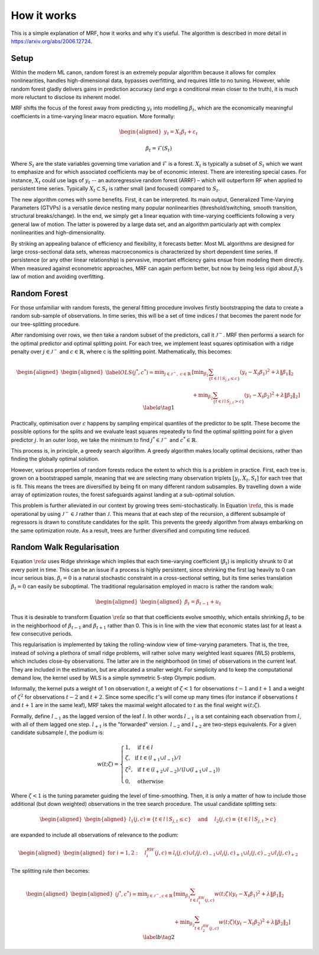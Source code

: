 
How it works
============

This is a simple explanation of MRF, how it works and why it's useful. The algorithm is described in more detail in https://arxiv.org/abs/2006.12724.

Setup
--------

Within the modern ML canon, random forest is an extremely popular algorithm because it allows for complex nonlinearities, handles high-dimensional data, bypasses overfitting, and requires little to no tuning. However, while random forest gladly delivers gains in prediction accuracy (and ergo a conditional mean closer to the truth), it is much more reluctant to disclose its inherent model. 

MRF shifts the focus of the forest away from predicting :math:`y_t` into modelling :math:`\beta_t`, which are the economically meaningful coefficients in a time-varying linear macro equation. More formally:

.. math::

    \begin{equation*}
    \begin{aligned}
    y_t = X_t \beta_t  + \varepsilon_t
    \end{aligned}
    \end{equation*}
   
.. math::

   \begin{equation}
   \beta_t = \mathcal{F}(S_t)
   \end{equation}


Where :math:`S_t` are the state variables governing time variation and :math:`\mathcal{F}` is a forest. :math:`X_t` is typically a subset of :math:`S_t` which we want to emphasize and for which associated coefficients may be of economic interest. There are interesting special cases. For instance, :math:`X_t` could use lags of :math:`y_t` -- an autoregressive random forest (ARRF) – which will outperform RF when applied to persistent time series. Typically :math:`X_t \subset S_t` is rather small (and focused) compared to :math:`S_t`. 

The new algorithm comes with some benefits. First, it can be interpreted. Its main output, Generalized Time-Varying Parameters (GTVPs) is a versatile device nesting many popular nonlinearities (threshold/switching, smooth transition, structural breaks/change). In the end, we simply get a linear equation with time-varying coefficients following a very general law of motion. The latter is powered by a large data set, and an algorithm particularly apt with complex nonlinearities and high-dimensionality. 

By striking an appealing balance of efficiency and flexibility, it forecasts better. Most ML algorithms are designed for large cross-sectional data sets, whereas macroeconomics is characterized by short dependent time series. If persistence (or any other linear relationship) is pervasive, important efficiency gains ensue from modeling them directly. When measured against econometric approaches, MRF can again perform better, but now by being less rigid about :math:`\beta_t`’s law of motion and avoiding overfitting. 

Random Forest
--------

For those unfamiliar with random forests, the general fitting procedure involves firstly bootstrapping the data to create a random sub-sample of observations. In time series, this will be a set of time indices :math:`l` that becomes the parent node for our tree-splitting procedure. 

After randomising over rows, we then take a random subset of the predictors, call it :math:`\mathcal{J}^-`. MRF then performs a search for the optimal predictor and optimal splitting point. For each tree, we  implement least squares optimisation with a ridge penalty over :math:`j \in \mathcal{J}^{-}` and :math:`c \in \mathbb{R}`, where c is the splitting point. Mathematically, this becomes:

.. math::

    \begin{equation*}
    \begin{aligned}
    \begin{aligned}\label{OLS}
    (j^*, c^*) = \min _{j \in \mathcal{J}^{-}, \; c \in \mathbb{R}} &\left[\min _{\beta_{1}} \sum_{\left\{t \in l \mid S_{j, t} \leq c\right\}}\left(y_{t}-X_{t} \beta_{1}\right)^{2}+\lambda\left\|\beta_{1}\right\|_{2}\right.\\
     &\left.+\min _{\beta_{2}} \sum_{\left\{t \in l \mid S_{j, t}>c\right\}}\left(y_{t}-X_{t} \beta_{2}\right)^{2}+\lambda\left\|\beta_{2}\right\|_{2}\right] 
    \end{aligned}
    \end{aligned} \label{a} \tag{1}
    \end{equation*} 

Practically, optimisation over :math:`c` happens by sampling empirical quantiles of the predictor to be split. These become the possible options for the splits and we evaluate least squares repeatedly to find the optimal splitting point for a given predictor :math:`j`. In an outer loop, we take the minimum to find :math:`j^* \in \mathcal{J}^{-}` and :math:`c^* \in \mathbb{R}`.

This process is, in principle, a greedy search algorithm. A greedy algorithm makes locally optimal decisions, rather than finding the globally optimal solution.

.. image:: /images/Greedy_v_true.svg

However, various properties of random forests reduce the extent to which this is a problem in practice. First, each tree is grown on a bootstrapped sample, meaning that we are selecting many observation triplets :math:`[y_t, X_t, S_t]` for each tree that is fit. This means the trees are diversified by being fit on many different random subsamples. By travelling down a wide array of optimization routes, the forest safeguards against landing at a sub-optimal solution.

This problem is further alleviated in our context by growing trees semi-stochastically. In Equation :math:`\ref{a}`, this is made operational by using :math:`\mathcal{J}^{-} \in \mathcal{J}` rather than :math:`\mathcal{J}`. This means that at each step of the recursion, a different subsample of regressors is drawn to constitute candidates for the split. This prevents the greedy algorithm from always embarking on the same optimization route. As a result, trees are further diversified and computing time reduced.

Random Walk Regularisation
--------------------------

Equation :math:`\ref{a}` uses Ridge shrinkage which implies that each time-varying coefficient (:math:`\beta_t`) is implicitly shrunk to 0 at every point in time. This can be an issue if a process is highly persistent, since shrinking the first lag heavily to 0 can incur serious bias. :math:`\beta_i = 0` is a natural stochastic constraint in a cross-sectional setting, but its time series translation :math:`\beta_t = 0` can easily be suboptimal. The traditional regularisation employed in macro is rather the random walk:

.. math::
   
   \begin{equation*}
   \begin{aligned}
   \begin{aligned}
   \beta_t = \beta_{t-1} + u_t
   \end{aligned}
   \end{aligned} 
   \end{equation*} 

Thus it is desirable to transform Equation :math:`\ref{a}` so that that coefficients evolve smoothly, which entails shrinking :math:`\beta_t` to be in the neighborhood of :math:`\beta_{t-1}` and :math:`\beta_{t+1}` rather than 0. This is in line with the view that economic states last for at least a few consecutive periods.

This regularisation is implemented by taking the rolling-window view of time-varying parameters. That is, the tree, instead of solving a plethora of small ridge problems, will rather solve many weighted least squares (WLS) problems, which includes close-by observations. The latter are in the neighborhood (in time) of observations in the current leaf. They are included in the estimation, but are allocated a smaller weight. For simplicity and to keep the computational demand low, the kernel used by WLS is a simple symmetric 5-step Olympic podium.

Informally, the kernel puts a weight of 1 on observation  :math:`t`, a weight of :math:`\zeta < 1` for observations :math:`t-1` and :math:`t+1` and a weight of :math:`\zeta^2` for observations :math:`t-2` and :math:`t+2`. Since some specific :math:`t`'s will come up many times (for instance if observations :math:`t` and :math:`t+1` are in the same leaf), MRF takes the maximal weight allocated to :math:`t` as the final weight :math:`w(t; \zeta)`.

Formally, define :math:`l_{-1}` as the lagged version of the leaf :math:`l`. In other words :math:`l_{-1}` is a set containing each observation from :math:`l`, with all of them lagged one step. :math:`l_{+1}` is the "forwarded" version. :math:`l_{-2}` and :math:`l_{+2}` are two-steps equivalents. For a given candidate subsample :math:`l`, the podium is:

.. math::
   
   w(t ; \zeta)=\left\{\begin{array}{ll}
   1, & \text { if } t \in l \\
   \zeta, & \text { if } t \in\left(l_{+1} \cup l_{-1}\right) / l \\
   \zeta^{2}, & \text { if } t \in\left(l_{+2} \cup l_{-2}\right) /\left(l \cup\left(l_{+1} \cup l_{-1}\right)\right) \\
   0, & \text { otherwise }
   \end{array}\right.

Where :math:`\zeta < 1` is the tuning parameter guiding the level of time-smoothing. Then, it is only a matter of how to include those additional (but down weighted) observations in the tree search procedure. The usual candidate splitting sets: 

.. math::
   
   \begin{equation*}
   \begin{aligned}
   \begin{aligned}
   l_{1}(j, c) \equiv\left\{t \in l \mid S_{j, t} \leq c\right\} \quad \text { and } \quad l_{2}(j, c) \equiv\left\{t \in l \mid S_{j, t}>c\right\}
   \end{aligned}
   \end{aligned} 
   \end{equation*} 

are expanded to include all observations of relevance to the podium:

.. math::
   
   \begin{equation*}
   \begin{aligned}
   \begin{aligned}
   \text { for } i=1,2: \quad l_{i}^{RW}(j, c) \equiv l_{i}(j, c) \cup l_{i}(j, c)_{-1} \cup l_{i}(j, c)_{+1} \cup l_{i}(j, c)_{-2} \cup l_{i}(j, c)_{+2}
   \end{aligned}
   \end{aligned} 
   \end{equation*} 

The splitting rule then becomes:

.. math::
   
   \begin{equation*}
   \begin{aligned}
   \begin{aligned}
   (j^*, c^*) = \min _{j \in \mathcal{J}^{-}, c \in \mathbb{R}} & {\left[\min _{\beta_{1}} \sum_{t \in l_{1}^{R W}(j, c)} w(t ; \zeta)\left(y_{t}-X_{t} \beta_{1}\right)^{2}+\lambda\left\|\beta_{1}\right\|_{2}\right.} \\
   &\left.+\min _{\beta_{2}} \sum_{t \in l_{2}^{ RW}(j, c)} w(t ; \zeta)\left(y_{t}-X_{t} \beta_{2}\right)^{2}+\lambda\left\|\beta_{2}\right\|_{2}\right] 
   \end{aligned}
   \end{aligned} \label{b} \tag{2}
   \end{equation*} 
